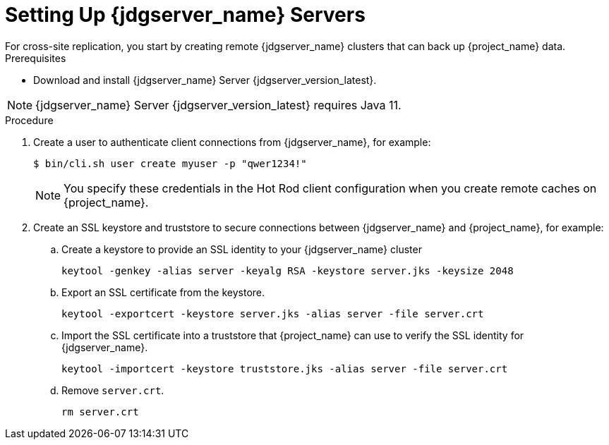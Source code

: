 [id='setting-up-infinispan-{context}']
= Setting Up {jdgserver_name} Servers
For cross-site replication, you start by creating remote {jdgserver_name} clusters that can back up {project_name} data.

.Prerequisites

* Download and install {jdgserver_name} Server {jdgserver_version_latest}.

[NOTE]
====
{jdgserver_name} Server {jdgserver_version_latest} requires Java 11.
====

.Procedure

. Create a user to authenticate client connections from {jdgserver_name}, for example:
+
[source,bash,options="nowrap",subs=attributes+]
----
$ bin/cli.sh user create myuser -p "qwer1234!"
----
+
[NOTE]
====
You specify these credentials in the Hot Rod client configuration when you create remote caches on {project_name}.
====
+
. Create an SSL keystore and truststore to secure connections between {jdgserver_name} and {project_name}, for example:
.. Create a keystore to provide an SSL identity to your {jdgserver_name} cluster
+
[source,bash,options="nowrap",subs=attributes+]
----
keytool -genkey -alias server -keyalg RSA -keystore server.jks -keysize 2048
----
+

.. Export an SSL certificate from the keystore.
+
[source,bash,options="nowrap",subs=attributes+]
----
keytool -exportcert -keystore server.jks -alias server -file server.crt
----
+
.. Import the SSL certificate into a truststore that {project_name} can use to verify the SSL identity for {jdgserver_name}.
+
[source,bash,options="nowrap",subs=attributes+]
----
keytool -importcert -keystore truststore.jks -alias server -file server.crt
----
.. Remove `server.crt`.
+
[source,bash,options="nowrap",subs=attributes+]
----
rm server.crt
----
